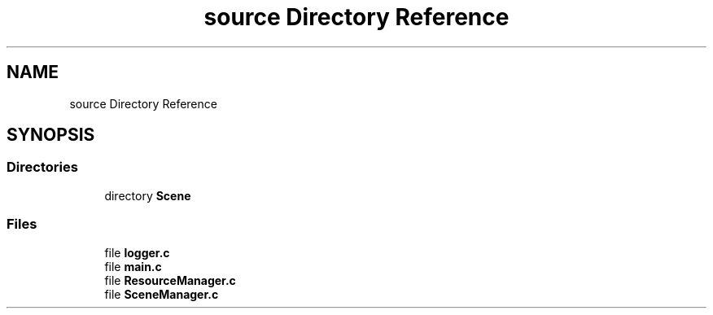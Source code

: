 .TH "source Directory Reference" 3 "Fri May 6 2022" "Ruba Mazzetto" \" -*- nroff -*-
.ad l
.nh
.SH NAME
source Directory Reference
.SH SYNOPSIS
.br
.PP
.SS "Directories"

.in +1c
.ti -1c
.RI "directory \fBScene\fP"
.br
.in -1c
.SS "Files"

.in +1c
.ti -1c
.RI "file \fBlogger\&.c\fP"
.br
.ti -1c
.RI "file \fBmain\&.c\fP"
.br
.ti -1c
.RI "file \fBResourceManager\&.c\fP"
.br
.ti -1c
.RI "file \fBSceneManager\&.c\fP"
.br
.in -1c
